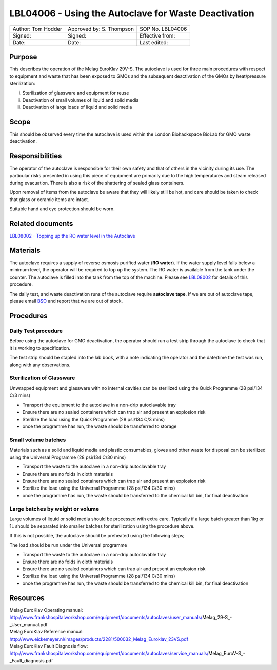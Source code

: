 =====================================================
LBL04006 - Using the Autoclave for Waste Deactivation
=====================================================


+----------------------+----------------------------+--------------------+
| Author: Tom Hodder   | Approved by: S. Thompson   | SOP No. LBL04006   |
+----------------------+----------------------------+--------------------+
| Signed:              | Signed:                    | Effective from:    |
+----------------------+----------------------------+--------------------+
| Date:                | Date:                      | Last edited:       |
+----------------------+----------------------------+--------------------+

Purpose
=======
This describes the operation of the Melag EuroKlav
29V-S. The autoclave is used for three main procedures with respect to
equipment and waste that has been exposed to GMOs and the subsequent deactivation of the GMOs by heat/pressure sterilization:

i) Sterilization of glassware and equipment for reuse
ii) Deactivation of small volumes of liquid and solid media
iii) Deactivation of large loads of  liquid and solid media

Scope
=====
This should be observed every time the autoclave is used within the London Biohackspace BioLab for GMO waste deactivation.

Responsibilities
================
The operator of the autoclave is responsible for their own safety and
that of others in the vicinity during its use. The particular risks
presented in using this piece of equipment are primarily due to the high
temperatures and steam released during evacuation. There is also a risk
of the shattering of sealed glass containers.

Upon removal of items from the autoclave be aware that they will likely
still be hot, and care should be taken to check that glass or ceramic
items are intact.

Suitable hand and eye protection should be worn.

Related documents
=================
| `LBL08002 - Topping up the RO water level in the Autoclave <lbl08002.rst>`__ 

Materials
=========
The autoclave requires a supply of reverse osmosis purified water (**RO water**). If the water supply
level falls below a minimum level, the operator will be required to top
up the system. The RO water is available from the tank under the
counter. The autoclave is filled into the tank from the top of the
machine. Please see `LBL08002 <lbl08002.rst>`__ 
for details of this procedure.

The daily test, and waste deactivation runs of the autoclave require
**autoclave tape**. If we are out of autoclave tape, please email 
`BSO <hello@biohackspace.org>`__ and report that we are out of stock.

Procedures
==========

Daily Test procedure
--------------------

Before using the autoclave for GMO deactivation, the operator
should run a test strip through the autoclave to check that it is
working to specification.

The test strip should be stapled into the lab book, with a note
indicating the operator and the date/time the test was run, along with
any observations.

Sterilization of Glassware
--------------------------

Unwrapped equipment and glassware with no internal cavities can be
sterilized using the Quick Programme (28 psi/134 C/3 mins)

|Screenshot-quick-programme.png|

- Transport the equipment to the autoclave in a non-drip autoclavable tray
- Ensure there are no sealed containers which can trap air and present an explosion risk
- Sterilize the load using the Quick Programme (28 psi/134 C/3 mins)
- once the programme has run, the waste should be transferred to storage

Small volume batches
--------------------

Materials such as a solid and liquid media and plastic consumables, 
gloves and other waste for disposal can be sterilized using
the Universal Programme (28 psi/134 C/30 mins)

|Screenshot-universal-programme.png|

- Transport the waste to the autoclave in a non-drip autoclavable tray
- Ensure there are no folds in cloth materials
- Ensure there are no sealed containers which can trap air and present an explosion risk
- Sterilize the load using the Universal Programme (28 psi/134 C/30 mins)
- once the programme has run, the waste should be transferred to the chemical kill bin, for final deactivation

Large batches by weight or volume
---------------------------------

Large volumes of liquid or solid media should be processed with
extra care. Typically if a large batch greater than 1kg or 1L should be
separated into smaller batches for sterilization using the procedure above.

If this is not possible, the autoclave should be preheated using the following steps;

|Screenshot-preheat.png|

The load should be run under the Universal programme

|Screenshot-universal-programme.png|

- Transport the waste to the autoclave in a non-drip autoclavable tray
- Ensure there are no folds in cloth materials
- Ensure there are no sealed containers which can trap air and present an explosion risk
- Sterilize the load using the Universal Programme (28 psi/134 C/30 mins)
- once the programme has run, the waste should be transferred to the chemical kill bin, for final deactivation

Resources
=========
| Melag EuroKlav Operating manual:
| http://www.frankshospitalworkshop.com/equipment/documents/autoclaves/user_manuals/Melag_29-S_-_User_manual.pdf
| Melag EuroKlav Reference manual:
| http://www.eickemeyer.nl/images/products/2281/500032_Melag_Euroklav_23VS.pdf
| Melag EuroKlav Fault Diagnosis flow:
| http://www.frankshospitalworkshop.com/equipment/documents/autoclaves/service_manuals/Melag_EuroV-S_-_Fault_diagnosis.pdf

.. |Screenshot-quick-programme.png| image:: images/Screenshot-quick-programme.png
   :target: /view/File:Screenshot-quick-programme.png
.. |Screenshot-universal-programme.png| image:: images/Screenshot-universal-programme.png
   :target: /view/File:Screenshot-universal-programme.png
.. |Screenshot-preheat.png| image:: images/Screenshot-preheat.png
   :target: /view/File:Screenshot-preheat.png
